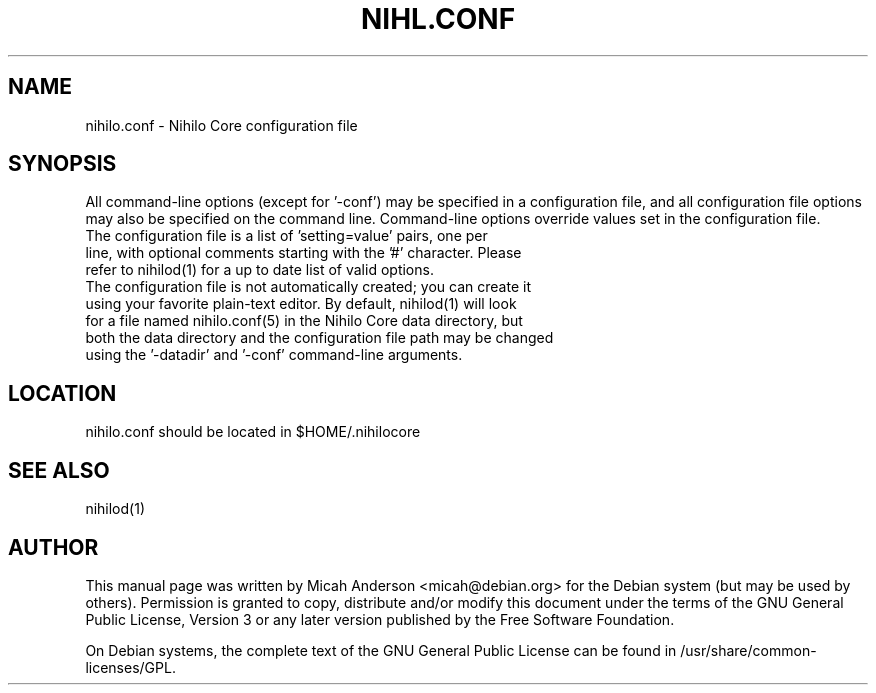 .TH NIHL.CONF "5" "June 2016" "nihilo.conf 0.12"
.SH NAME
nihilo.conf \- Nihilo Core configuration file
.SH SYNOPSIS
All command-line options (except for '\-conf') may be specified in a configuration file, and all configuration file options may also be specified on the command line. Command-line options override values set in the configuration file.
.TP
The configuration file is a list of 'setting=value' pairs, one per line, with optional comments starting with the '#' character. Please refer to nihilod(1) for a up to date list of valid options.
.TP
The configuration file is not automatically created; you can create it using your favorite plain-text editor. By default, nihilod(1) will look for a file named nihilo.conf(5) in the Nihilo Core data directory, but both the data directory and the configuration file path may be changed using the '\-datadir' and '\-conf' command-line arguments.
.SH LOCATION
nihilo.conf should be located in $HOME/.nihilocore

.SH "SEE ALSO"
nihilod(1)
.SH AUTHOR
This manual page was written by Micah Anderson <micah@debian.org> for the Debian system (but may be used by others). Permission is granted to copy, distribute and/or modify this document under the terms of the GNU General Public License, Version 3 or any later version published by the Free Software Foundation.

On Debian systems, the complete text of the GNU General Public License can be found in /usr/share/common-licenses/GPL.

